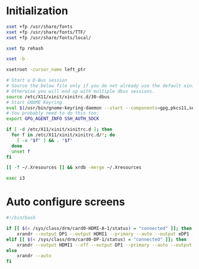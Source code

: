* Initialization
#+BEGIN_SRC sh :shebang #!/bin/sh :tangle ~/.xinitrc
  xset +fp /usr/share/fonts
  xset +fp /usr/share/fonts/TTF/
  xset +fp /usr/share/fonts/local/

  xset fp rehash

  xset -b

  xsetroot -cursor_name left_ptr

  # Start a D-Bus session
  # Source the below file only if you do not already use the default xinitrc skeleton. 
  # Otherwise you will end up with multiple dbus sessions.
  source /etc/X11/xinit/xinitrc.d/30-dbus
  # Start GNOME Keyring
  eval $(/usr/bin/gnome-keyring-daemon --start --components=gpg,pkcs11,secrets,ssh)
  # You probably need to do this too:
  export GPG_AGENT_INFO SSH_AUTH_SOCK

  if [ -d /etc/X11/xinit/xinitrc.d ]; then
    for f in /etc/X11/xinit/xinitrc.d/*; do
      [ -x "$f" ] && . "$f"
    done
    unset f
  fi

  [[ -f ~/.Xresources ]] && xrdb -merge ~/.Xresources

  exec i3
#+END_SRC

* Auto configure screens
#+BEGIN_SRC sh
  #!/bin/bash

  if [[ $(< /sys/class/drm/card0-HDMI-A-1/status) = "connected" ]]; then
      xrandr --output DP1 --output HDMI1 --primary --auto --output eDP1 --auto --left-of HDMI1
  elif [[ $(< /sys/class/drm/card0-DP-1/status) = "connected" ]]; then
      xrandr --output HDMI1 --off --output DP1 --primary --auto --output eDP1 --auto --left-of DP1
  else
      xrandr --auto
  fi
#+END_SRC
